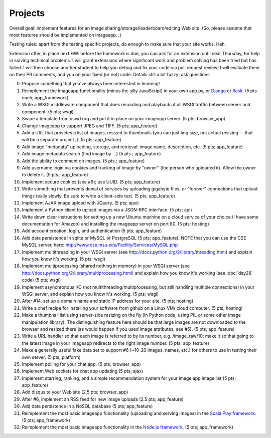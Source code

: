 ========
Projects
========

.. image:: _static/2014-cse491-platform-diagram.png
   :width: 80%

Overall goal: implement features for an image
sharing/storage/leaderboard/editing Web site.  (So, please assume that
most features should be implemented on imageapp. ;)

Testing rules: apart from the testing specific projects, do enough
to make sure that your site works.  Heh.

Extension offer, in place next HW: before the homework is due, you can
ask for an extension until next Thursday, for help in solving
technical problems.  I will grant extensions where significant work
and problem solving has been tried but has failed.  I will then choose
another student to help you debug and fix your code via pull request
review; I will evaluate them on their PR comments, and you on your
fixed (or not) code.  Details still a bit fuzzy; ask questions.

0. Propose something that you've always been interested in learning!

1. Reimplement the imageapp functionality (minus the silly JavaScript)
   in your own app.py, or `Django <https://www.djangoproject.com/>`__
   or `flask <http://flask.pocoo.org/docs/>`__.  (5 pts each; app_framework)

2. Write a WSGI middleware component that does recording and playback
   of all WSGI traffic between server and component.  (5 pts; wsgi)

3. Swipe a template from oswd.org and put it in place on your imageapp
   server. (5 pts; browser_app)

4. Change imageapp to support JPEG and TIFF. (5 pts; app_feature)

5. Add a URL that provides a list of images, resized to thumbnails
   (you can just img size, not actual resizing -- that will be a
   separate project ;).  (5 pts; app_feature)

6. Add image "metadata" uploading, storage, and retrieval: image name,
   description, etc. (5 pts; app_feature)

7. Add image metadata search (find image by ...) (5 pts.; app_feature)

8. Add the ability to comment on images. (5 pts.; app_feature)

9. Add username login via cookies and tracking of image by "owner" (the
   person who uploaded it).  Allow the owner to delete it. (5 pts.; app_feature)

10. Implement secure cookies (see #9); use UUID.  (5 pts; app_feature)

11. Write something that prevents denial of services by uploading gigabyte
    files, or "forever" connections that upload things really slowly.
    Be sure to write a client-side test. (5 pts; app_feature)

12. Implement AJAX image upload with JQuery. (5 pts; ajax)

13. Implement a Python client to upload images via a JSON-RPC interface. (5 pts; api)

14. Write down clear instructions for setting up a new Ubuntu machine
    on a cloud service of your choice (I have some documentation for Amazon)
    and installing the imageapp server on port 80. (5 pts; hosting)

15. Add account creation, login, and authentication (5 pts; app_feature)

16. Add data persistence in sqlite or MySQL or PostgreSQL (5 pts; app_feature).  NOTE that you can use the CSE MySQL server, here: http://www.cse.msu.edu/Facility/Services/MySQL.php


17. Implement multithreading in your WSGI server (see http://docs.python.org/2/library/threading.html) and explain how you know it's working.  (5 pts; wsgi)

18. Implement multiprocessing (shared nothing in memory) in your WSGI server (see http://docs.python.org/2/library/multiprocessing.html) and explain how you know it's working (see :doc:`day28` code) (5 pts; wsgi)

19. Implement asynchronous I/O (not multithreading/multiprocessing, but still handling multiple connections) in your WSGI server, and explain how you know it's working. (5 pts; wsgi)

20. After #14, set up a domain name and static IP address for your site. (5 pts; hosting)

21. Write a chef recipe for installing your software from github on a Linux VM/
    cloud computer. (5 pts; hosting)

22. Make a thumbnail list using server-side resizing on the fly (in Python code, using PIL or some other image manipulation library). The distinguishing feature here should be that large images are not downloaded to the browser and resized there (as would happen if you used image attributes; see #5).  (5 pts; app_feature)

23. Write a URL handler so that each image is referred to by its number, e.g. /image_raw/10; make it so that going to the latest image in your imageapp redirects to the right image number. (5 pts; app_feature)

24. Make a generally useful fake data set to support #6 (~10-20 images, names, etc.) for others to use in testing their own server. (5 pts; platform)

25. Implement polling for your chat app. (5 pts; browser_app)

26. Implement Web sockets for chat app updating (5 pts; ajax)

27. Implement starring, ranking, and a simple recommendation system for your image app image list (5 pts; app_feature)

28. Add disqus to your Web site (2.5 pts; browser_app)

29. After #6, implement an RSS feed for new image uploads (2.5 pts; app_feature)

30. Add data persistence in a NoSQL database (5 pts; app_feature)

31. Reimplement the most basic imageapp functionality (uploading and serving images) in the `Scala Play framework <http://www.playframework.com/>`__. (5 pts; app_framework)

32. Reimplement the most basic imageapp functionality in the `Node.js framework <http://nodejs.org/>`__. (5 pts; app_framework)

.. add tests at all levels?

.. Implement error handling for no file, etc.

.. consistent styles

.. write Selenium tests

.. make tiny url

